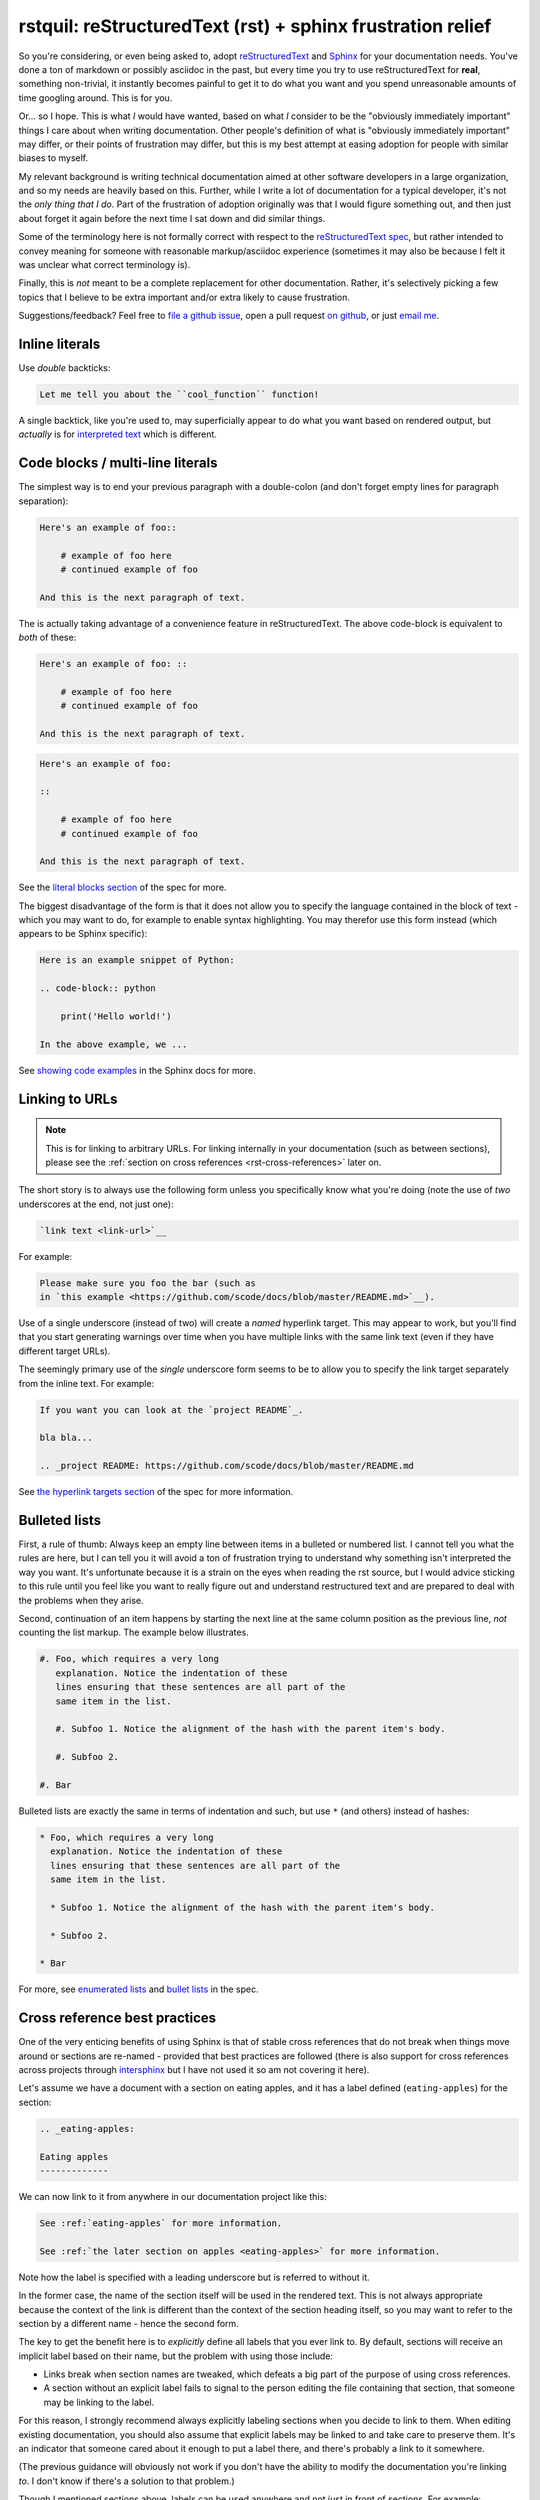 rstquil: reStructuredText (rst) + sphinx frustration relief
===========================================================

So you're considering, or even being asked to, adopt `reStructuredText
<http://docutils.sourceforge.net/rst.html>`__ and `Sphinx
<http://www.sphinx-doc.org/>`__ for your documentation needs. You've
done a ton of markdown or possibly asciidoc in the past, but every
time you try to use reStructuredText for **real**, something
non-trivial, it instantly becomes painful to get it to do what you
want and you spend unreasonable amounts of time googling around. This
is for you.

Or... so I hope. This is what *I* would have wanted, based on what *I*
consider to be the "obviously immediately important" things I care
about when writing documentation. Other people's definition of what is
"obviously immediately important" may differ, or their points of
frustration may differ, but this is my best attempt at easing adoption
for people with similar biases to myself.

My relevant background is writing technical documentation aimed at
other software developers in a large organization, and so my needs are
heavily based on this. Further, while I write a lot of documentation
for a typical developer, it's not the *only thing that I do*. Part of
the frustration of adoption originally was that I would figure
something out, and then just about forget it again before the next
time I sat down and did similar things.

Some of the terminology here is not formally correct with respect to
the `reStructuredText spec
<http://docutils.sourceforge.net/docs/ref/rst/restructuredtext.html>`__,
but rather intended to convey meaning for someone with reasonable
markup/asciidoc experience (sometimes it may also be because I felt it
was unclear what correct terminology is).

Finally, this is *not* meant to be a complete replacement for other
documentation. Rather, it's selectively picking a few topics that I
believe to be extra important and/or extra likely to cause
frustration.

Suggestions/feedback? Feel free to `file a github issue
<https://github.com/scode/docs/issues>`__, open a pull request `on
github <https://github.com/scode/docs>`__, or just `email me
<mailto:peter.schuller@infidyne.com>`__.

Inline literals
---------------

Use *double* backticks:

.. code-block:: rst

   Let me tell you about the ``cool_function`` function!

A single backtick, like you're used to, may superficially appear to do
what you want based on rendered output, but *actually* is for
`interpreted text
<http://docutils.sourceforge.net/docs/ref/rst/restructuredtext.html#interpreted-text>`__
which is different.

Code blocks / multi-line literals
---------------------------------

The simplest way is to end your previous paragraph with a double-colon
(and don't forget empty lines for paragraph separation):

.. code-block:: rst

    Here's an example of foo::

        # example of foo here
        # continued example of foo

    And this is the next paragraph of text.

The is actually taking advantage of a convenience feature in
reStructuredText. The above code-block is equivalent to *both* of
these:

.. code-block:: rst

    Here's an example of foo: ::

        # example of foo here
        # continued example of foo

    And this is the next paragraph of text.

.. code-block:: rst

    Here's an example of foo:

    ::

        # example of foo here
        # continued example of foo

    And this is the next paragraph of text.

See the `literal blocks section
<http://docutils.sourceforge.net/docs/ref/rst/restructuredtext.html#literal-blocks>`__
of the spec for more.

The biggest disadvantage of the form is that it does not allow you to
specify the language contained in the block of text - which you may
want to do, for example to enable syntax highlighting. You may
therefor use this form instead (which appears to be Sphinx specific):

.. code-block:: rst

    Here is an example snippet of Python:

    .. code-block:: python

        print('Hello world!')

    In the above example, we ...

See `showing code examples
<http://www.sphinx-doc.org/en/stable/markup/code.html>`__ in the
Sphinx docs for more.


Linking to URLs
---------------

.. NOTE:: This is for linking to arbitrary URLs. For linking internally in your documentation
          (such as between sections), please see the
          :ref:`section on cross references <rst-cross-references>` later on.

The short story is to always use the following form unless you
specifically know what you're doing (note the use of *two* underscores
at the end, not just one):


.. code-block:: rst

    `link text <link-url>`__

For example:

.. code-block:: rst

    Please make sure you foo the bar (such as
    in `this example <https://github.com/scode/docs/blob/master/README.md>`__).

Use of a single underscore (instead of two) will create a *named*
hyperlink target. This may appear to work, but you'll find that you
start generating warnings over time when you have multiple links with
the same link text (even if they have different target URLs).

The seemingly primary use of the *single* underscore form seems to be
to allow you to specify the link target separately from the inline
text. For example:

.. code-block:: rst

    If you want you can look at the `project README`_.

    bla bla...

    .. _project README: https://github.com/scode/docs/blob/master/README.md

See `the hyperlink targets section
<http://docutils.sourceforge.net/docs/ref/rst/restructuredtext.html#hyperlink-targets>`__
of the spec for more information.

Bulleted lists
--------------

First, a rule of thumb: Always keep an empty line between items in a
bulleted or numbered list. I cannot tell you what the rules are here,
but I can tell you it will avoid a ton of frustration trying to
understand why something isn't interpreted the way you want. It's
unfortunate because it is a strain on the eyes when reading the rst
source, but I would advice sticking to this rule until you feel like
you want to really figure out and understand restructured text and are
prepared to deal with the problems when they arise.

Second, continuation of an item happens by starting the next line at
the same column position as the previous line, *not* counting the list
markup. The example below illustrates.


.. code-block:: rst

    #. Foo, which requires a very long
       explanation. Notice the indentation of these
       lines ensuring that these sentences are all part of the
       same item in the list.

       #. Subfoo 1. Notice the alignment of the hash with the parent item's body.

       #. Subfoo 2.

    #. Bar

Bulleted lists are exactly the same in terms of indentation and such,
but use ``*`` (and others) instead of hashes:


.. code-block:: rst

    * Foo, which requires a very long
      explanation. Notice the indentation of these
      lines ensuring that these sentences are all part of the
      same item in the list.

      * Subfoo 1. Notice the alignment of the hash with the parent item's body.

      * Subfoo 2.

    * Bar

For more, see `enumerated lists
<http://docutils.sourceforge.net/docs/ref/rst/restructuredtext.html#enumerated-lists>`__
and `bullet lists
<http://docutils.sourceforge.net/docs/ref/rst/restructuredtext.html#bullet-lists>`__
in the spec.

.. _rst-cross-references:

Cross reference best practices
------------------------------

One of the very enticing benefits of using Sphinx is that of stable
cross references that do not break when things move around or sections
are re-named - provided that best practices are followed (there is
also support for cross references across projects through `intersphinx
<http://www.sphinx-doc.org/en/master/ext/intersphinx.html>`__ but I
have not used it so am not covering it here).

Let's assume we have a document with a section on eating apples, and
it has a label defined (``eating-apples``) for the section:

.. code-block:: rst

    .. _eating-apples:

    Eating apples
    -------------

We can now link to it from anywhere in our documentation project like this:

.. code-block:: rst

    See :ref:`eating-apples` for more information.

    See :ref:`the later section on apples <eating-apples>` for more information.

Note how the label is specified with a leading underscore but is
referred to without it.

In the former case, the name of the section itself will be used in the
rendered text. This is not always appropriate because the context of
the link is different than the context of the section heading itself,
so you may want to refer to the section by a different name - hence
the second form.

The key to get the benefit here is to *explicitly* define all labels
that you ever link to. By default, sections will receive an implicit
label based on their name, but the problem with using those include:

* Links break when section names are tweaked, which defeats a big part of the
  purpose of using cross references.
* A section without an explicit label fails to signal to the person editing
  the file containing that section, that someone may be linking to the label.

For this reason, I strongly recommend always explicitly labeling
sections when you decide to link to them. When editing existing
documentation, you should also assume that explicit labels may be
linked to and take care to preserve them. It's an indicator that
someone cared about it enough to put a label there, and there's
probably a link to it somewhere.

(The previous guidance will obviously not work if you don't have the
ability to modify the documentation you're linking *to*. I don't know
if there's a solution to that problem.)

Though I mentioned sections above, labels can be used anywhere and not
just in front of sections. For example:

.. code-block:: rst

    Roses are red and violates are blue, here's a code snippet:

    .. _hello-world-snippet:

    .. code-block:: python

        print('Hello!')

Footnotes
---------

The following example demonstrates the use of a named footnote.

.. code-block:: rst

    I love eating fruits [#not-all-fruits]_.

    .. [#not-all-fruits] Well, most of them.

In particular, note the white space preceding the ``[`` when
referencing the footnote. This is required.

For more information, see `footnotes
<http://docutils.sourceforge.net/docs/ref/rst/restructuredtext.html#footnotes>`__
in the rst spec, and the `basics
<http://www.sphinx-doc.org/en/master/usage/restructuredtext/basics.html>`__
in the sphinx docs.

Semi-automated conversion from markdown to rst
----------------------------------------------

I've found `pandoc <https://pandoc.org/>`__ to be quite useful. It
will *not* be perfect, but it will take care of most of the simple
stuff and after the automated conversion you go through and perform
manual fix-ups. Once you've got it installed:

.. code-block:: bash

    pandoc -f markdown -t rst < file.md > file.rst

Then edit as appropriate.
